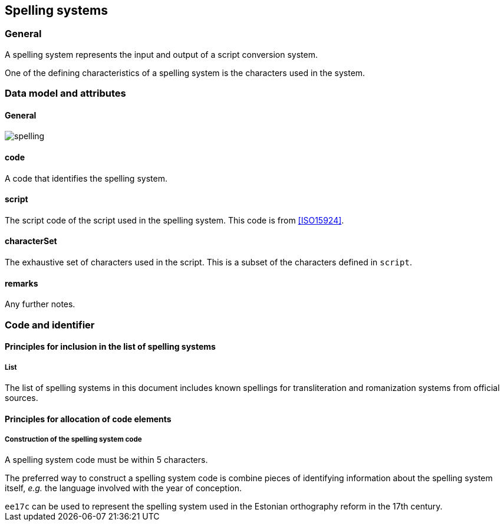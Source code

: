 
[[spelling-systems]]
== Spelling systems

=== General

A spelling system represents the input and output of a script conversion system.

One of the defining characteristics of a spelling system is the characters used
in the system.

// - usage of the system
//
//   ... incorporate example of estonian spelling reform.

[[sp-data-model]]
=== Data model and attributes

==== General

image:../images/spelling.png[]

==== code

A code that identifies the spelling system.


==== script

The script code of the script used in the spelling system. This code is from <<ISO15924>>.


==== characterSet

The exhaustive set of characters used in the script.
This is a subset of the characters defined in `script`.


==== remarks

Any further notes.


=== Code and identifier

==== Principles for inclusion in the list of spelling systems

===== List

The list of spelling systems in this document includes known
spellings for transliteration and romanization systems from official sources.


==== Principles for allocation of code elements

===== Construction of the spelling system code

A spelling system code must be within 5 characters.

The preferred way to construct a spelling system code is combine pieces of
identifying information about the spelling system itself, _e.g._ the language
involved with the year of conception.

[example]
`ee17c` can be used to represent the spelling system used in the Estonian
orthography reform in the 17th century.
